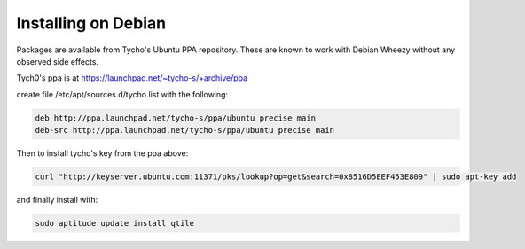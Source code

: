 Installing on Debian
====================

Packages are available from Tycho's Ubuntu PPA repository. 
These are known to work with Debian Wheezy without any observed side effects.

Tych0's ppa is at https://launchpad.net/~tycho-s/+archive/ppa

create file /etc/apt/sources.d/tycho.list with the following:

.. code-block:: bash

    deb http://ppa.launchpad.net/tycho-s/ppa/ubuntu precise main
    deb-src http://ppa.launchpad.net/tycho-s/ppa/ubuntu precise main

Then to install tycho's key from the ppa above:

.. code-block:: bash

    curl "http://keyserver.ubuntu.com:11371/pks/lookup?op=get&search=0x8516D5EEF453E809" | sudo apt-key add

and finally install with:

.. code-block:: bash

    sudo aptitude update install qtile
